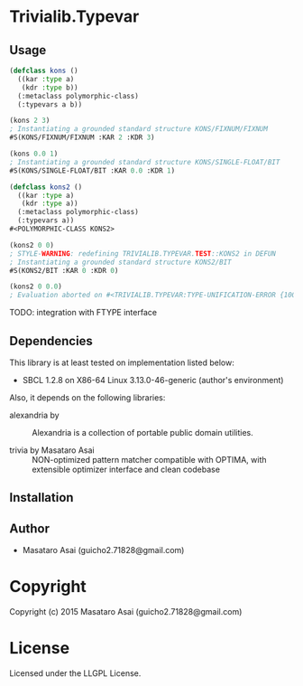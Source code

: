 
* Trivialib.Typevar 

** Usage

#+BEGIN_SRC lisp
(defclass kons ()
  ((kar :type a)
   (kdr :type b))
  (:metaclass polymorphic-class)
  (:typevars a b))

(kons 2 3)
; Instantiating a grounded standard structure KONS/FIXNUM/FIXNUM
#S(KONS/FIXNUM/FIXNUM :KAR 2 :KDR 3)

(kons 0.0 1)
; Instantiating a grounded standard structure KONS/SINGLE-FLOAT/BIT
#S(KONS/SINGLE-FLOAT/BIT :KAR 0.0 :KDR 1)

(defclass kons2 ()
  ((kar :type a)
   (kdr :type a))
  (:metaclass polymorphic-class)
  (:typevars a))
#<POLYMORPHIC-CLASS KONS2>

(kons2 0 0)
; STYLE-WARNING: redefining TRIVIALIB.TYPEVAR.TEST::KONS2 in DEFUN
; Instantiating a grounded standard structure KONS2/BIT
#S(KONS2/BIT :KAR 0 :KDR 0)

(kons2 0 0.0)
; Evaluation aborted on #<TRIVIALIB.TYPEVAR:TYPE-UNIFICATION-ERROR {10074C1B23}>.

#+END_SRC

TODO: integration with FTYPE interface

** Dependencies

This library is at least tested on implementation listed below:

+ SBCL 1.2.8 on X86-64 Linux  3.13.0-46-generic (author's environment)

Also, it depends on the following libraries:

+ alexandria by  ::
    Alexandria is a collection of portable public domain utilities.

+ trivia by Masataro Asai ::
    NON-optimized pattern matcher compatible with OPTIMA, with extensible optimizer interface and clean codebase



** Installation


** Author

+ Masataro Asai (guicho2.71828@gmail.com)

* Copyright

Copyright (c) 2015 Masataro Asai (guicho2.71828@gmail.com)


* License

Licensed under the LLGPL License.



